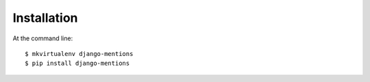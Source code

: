 ============
Installation
============

At the command line::

    $ mkvirtualenv django-mentions
    $ pip install django-mentions